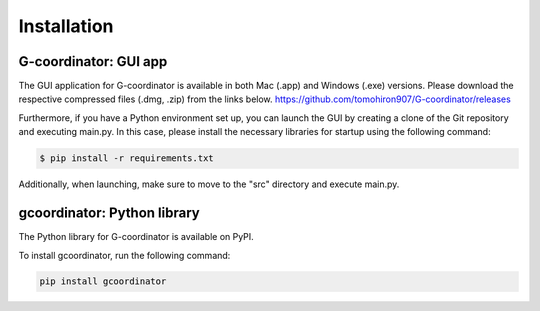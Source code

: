Installation
============

G-coordinator: GUI app  
----------------------
The GUI application for G-coordinator is available in both Mac (.app) and Windows (.exe) versions. 
Please download the respective compressed files (.dmg, .zip) from the links below.
https://github.com/tomohiron907/G-coordinator/releases


Furthermore, if you have a Python environment set up, you can launch the GUI by creating a clone of the Git repository and executing main.py. 
In this case, please install the necessary libraries for startup using the following command:

.. code-block:: bash

    $ pip install -r requirements.txt

Additionally, when launching, make sure to move to the "src" directory and execute main.py.

gcoordinator: Python library
---------------------------
The Python library for G-coordinator is available on PyPI.

To install gcoordinator, run the following command:

.. code-block:: bash

   pip install gcoordinator
